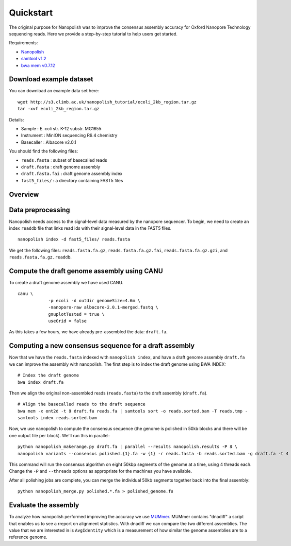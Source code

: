 .. _quickstart:

Quickstart
===================

The original purpose for Nanopolish was to improve the consensus assembly accuracy for Oxford Nanopore Technology sequencing reads. Here we provide a step-by-step tutorial to help users get started.

Requirements:

* `Nanopolish <installation.html>`_
* `samtool v1.2 <http://samtools.sourceforge.net/>`_
* `bwa mem v0.7.12 <https://github.com/lh3/bwa>`_

Download example dataset
------------------------------------

You can download an example data set here: ::

    wget http://s3.climb.ac.uk/nanopolish_tutorial/ecoli_2kb_region.tar.gz
    tar -xvf ecoli_2kb_region.tar.gz

Details:

* Sample :	E. coli str. K-12 substr. MG1655
* Instrument : MinION sequencing R9.4 chemistry
* Basecaller : Albacore v2.0.1

You should find the following files:

* ``reads.fasta`` : subset of basecalled reads
* ``draft.fasta`` : draft genome assembly
* ``draft.fasta.fai`` : draft genome assembly index
* ``fast5_files/`` : a directory containing FAST5 files

Overview
-------------------------------

.. figure:: _static/nanopolish-workflow.png
  :scale: 80%
  :alt: nanopolish-tutorial-workflow

Data preprocessing
------------------------------------

Nanopolish needs access to the signal-level data measured by the nanopore sequencer. To begin, we need to create an index ``readdb`` file that links read ids with their signal-level data in the FAST5 files. ::

    nanopolish index -d fast5_files/ reads.fasta

We get the following files: ``reads.fasta.fa.gz``, ``reads.fasta.fa.gz.fai``, ``reads.fasta.fa.gz.gzi``, and ``reads.fasta.fa.gz.readdb``.

Compute the draft genome assembly using CANU
-----------------------------------------------

To create a draft genome assembly we have used CANU. ::

    canu \
		-p ecoli -d outdir genomeSize=4.6m \
		-nanopore-raw albacore-2.0.1-merged.fastq \
		gnuplotTested = true \
		useGrid = false

As this takes a few hours, we have already pre-assembled the data: ``draft.fa``.

Computing a new consensus sequence for a draft assembly
------------------------------------------------------------------------

Now that we have the ``reads.fasta`` indexed with ``nanopolish index``, and have a draft genome assembly ``draft.fa`` we can improve the assembly with nanopolish. The first step is to index the draft genome using BWA INDEX: :: 

    # Index the draft genome
    bwa index draft.fa

Then we align the original non-assembled reads (``reads.fasta``) to the draft assembly (``draft.fa``). ::

    # Align the basecalled reads to the draft sequence
    bwa mem -x ont2d -t 8 draft.fa reads.fa | samtools sort -o reads.sorted.bam -T reads.tmp -
    samtools index reads.sorted.bam

Now, we use nanopolish to compute the consensus sequence (the genome is polished in 50kb blocks and there will be one output file per block). We'll run this in parallel: ::

    python nanopolish_makerange.py draft.fa | parallel --results nanopolish.results -P 8 \
    nanopolish variants --consensus polished.{1}.fa -w {1} -r reads.fasta -b reads.sorted.bam -g draft.fa -t 4 --min-candidate-frequency 0.1

This command will run the consensus algorithm on eight 50kbp segments of the genome at a time, using 4 threads each. Change the ``-P`` and ``--threads`` options as appropriate for the machines you have available.

After all polishing jobs are complete, you can merge the individual 50kb segments together back into the final assembly: ::

    python nanopolish_merge.py polished.*.fa > polished_genome.fa


Evaluate the assembly
---------------------------------

To analyze how nanopolish performed improving the accuracy we use `MUMmer <https://github.com/mummer4/mummer>`_. MUMmer contains "dnadiff" a script that enables us to see a rreport on alignment statistics. With dnadiff we can compare the two different assemblies. The value that we are interested in is ``AvgIdentity`` which is a measurement of how similar the genome assemblies are to a reference genome.
